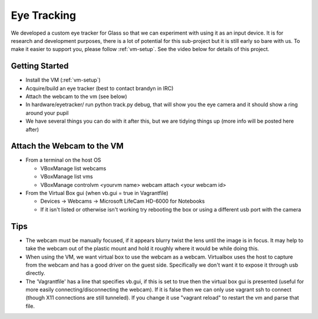 Eye Tracking
============

We developed a custom eye tracker for Glass so that we can experiment with using it as an input device.  It is for research and development purposes, there is a lot of potential for this sub-project but it is still early so bare with us.  To make it easier to support you, please follow :ref:`vm-setup`.  See the video below for details of this project.

.. raw:: html

  <div style="position: relative;margin-bottom: 30px;padding-bottom: 56.25%;padding-top: 30px; height: 0; overflow: hidden;">
    <iframe style="position: absolute;top: 0;left: 0;width: 100%;height: 100%;" src="http://www.youtube.com/embed/QSn6s3DPTSg" frameborder="0"></iframe>
  </div>


.. raw:: html

  <script src="https://embed.github.com/view/3d/OpenShades/wearscript/master/hardware/eyetracker/eye_tracker2.stl"></script>

Getting Started
---------------

* Install the VM (:ref:`vm-setup`)
* Acquire/build an eye tracker (best to contact brandyn in IRC)
* Attach the webcam to the vm (see below)
* In hardware/eyetracker/ run python track.py debug, that will show you the eye camera and it should show a ring around your pupil
* We have several things you can do with it after this, but we are tidying things up (more info will be posted here after)


Attach the Webcam to the VM
---------------------------

* From a terminal on the host OS
  
  * VBoxManage list webcams
  * VBoxManage list vms
  * VBoxManage controlvm <yourvm name> webcam attach <your webcam id>

* From the Virtual Box gui (when vb.gui = true in Vagrantfile)

  * Devices -> Webcams -> Microsoft LifeCam HD-6000 for Notebooks
  * If it isn't listed or otherwise isn't working try rebooting the box or using a different usb port with the camera

Tips
-----

* The webcam must be manually focused, if it appears blurry twist the lens until the image is in focus.  It may help to take the webcam out of the plastic mount and hold it roughly where it would be while doing this.
* When using the VM, we want virtual box to use the webcam as a webcam.  Virtualbox uses the host to capture from the webcam and has a good driver on the guest side.  Specifically we don't want it to expose it through usb directly.
* The 'Vagrantfile' has a line that specifies vb.gui, if this is set to true then the virtual box gui is presented (useful for more easily connecting/disconnecting the webcam).  If it is false then we can only use vagrant ssh to connect (though X11 connections are still tunneled).  If you change it use "vagrant reload" to restart the vm and parse that file.

